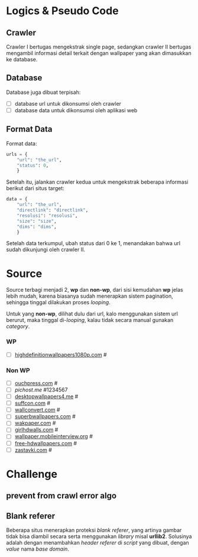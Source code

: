 * Logics & Pseudo Code
** Crawler
   Crawler I bertugas mengekstrak single page, sedangkan crawler II bertugas
   mengambil informasi detail terkait dengan wallpaper yang akan dimasukkan
   ke database.
** Database
   Database juga dibuat terpisah:
   - [ ] database url untuk dikonsumsi oleh crawler
   - [ ] database data untuk dikonsumsi oleh aplikasi web
** Format Data
   Format data:
   #+BEGIN_SRC python
     urls = {
         "url": "the_url",
         "status": 0,
         }
   #+END_SRC
   Setelah itu, jalankan crawler kedua untuk mengekstrak beberapa informasi
   berikut dari situs target:
   #+BEGIN_SRC python
     data = {
         "url": "the_url",
         "directlink": "directlink",
         "resolusi": "resolusi",
         "size": "size",
         "dims": "dims",
         }
   #+END_SRC
   Setelah data terkumpul, ubah status dari 0 ke 1, menandakan bahwa url
   sudah dikunjungi oleh crawler II.
* Source
   Source terbagi menjadi 2, *wp* dan *non-wp*, dari sisi kemudahan *wp* jelas
   lebih mudah, karena biasanya sudah menerapkan sistem pagination, sehingga
   tinggal dilakukan proses /looping/.

   Untuk yang *non-wp*, dilihat dulu dari url, kalo menggunakan sistem url
   berurut, maka tinggal di-/looping/, kalau tidak secara manual gunakan
   /category/.
*** WP
- [ ] [[http://www.highdefinitionwallpapers1080p.com/][highdefinitionwallpapers1080p.com]] #
*** Non WP
- [ ] [[http://www.ouchpress.com/celebrities/wallpapers/1861/][ouchpress.com]] #
- [ ] [[pichost.me]] #1234567
- [ ] [[http://www.desktopwallpapers4.me/][desktopwallpapers4.me]] #
- [ ] [[http://www.suffcon.com/][suffcon.com]] #
- [ ] [[http://www.wallconvert.com/][wallconvert.com]] #
- [ ] [[http://www.superbwallpapers.com/][superbwallpapers.com]] #
- [ ] [[http://wakpaper.com/][wakpaper.com]] #
- [ ] [[http://www.girlhdwalls.com/][girlhdwalls.com]] #
- [ ] [[http://wallpaper.mobileinterview.org/][wallpaper.mobileinterview.org]] #
- [ ] [[http://www.free-hdwallpapers.com/][free-hdwallpapers.com]] #
- [ ] [[http://www.zastavki.com/][zastavki.com]] #
* Challenge
** prevent from crawl error algo
** Blank referer
   Beberapa situs menerapkan proteksi /blank referer/, yang artinya gambar
   tidak bisa diambil secara serta menggunakan /library/ misal *urllib2*.
   Solusinya adalah dengan menambahkan /header referer/ di /script/ yang
   dibuat, dengan /value/ nama /base domain/.
